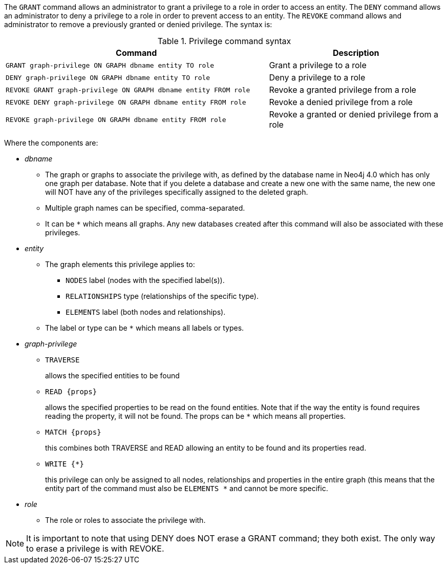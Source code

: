 The `GRANT` command allows an administrator to grant a privilege to a role in order to access an entity.
The `DENY` command allows an administrator to deny a privilege to a role in order to prevent access to an entity.
The `REVOKE` command allows and administrator to remove a previously granted or denied privilege.
The syntax is:

.Privilege command syntax
[options="header", width="100%", cols="3a,2"]
|===
| Command | Description

| [source, cypher]
GRANT graph-privilege ON GRAPH dbname entity TO role
| Grant a privilege to a role

| [source, cypher]
DENY graph-privilege ON GRAPH dbname entity TO role
| Deny a privilege to a role

| [source, cypher]
REVOKE GRANT graph-privilege ON GRAPH dbname entity FROM role
| Revoke a granted privilege from a role

| [source, cypher]
REVOKE DENY graph-privilege ON GRAPH dbname entity FROM role
| Revoke a denied privilege from a role

| [source, cypher]
REVOKE graph-privilege ON GRAPH dbname entity FROM role
| Revoke a granted or denied privilege from a role
|===


Where the components are:

* _dbname_
** The graph or graphs to associate the privilege with, as defined by the database name in Neo4j 4.0 which has only one graph per database.
   Note that if you delete a database and create a new one with the same name, the new one will NOT have any of the privileges specifically assigned to the deleted graph.
** Multiple graph names can be specified, comma-separated.
** It can be `+*+` which means all graphs.
  Any new databases created after this command will also be associated with these privileges.
* _entity_
** The graph elements this privilege applies to:
*** `NODES` label (nodes with the specified label(s)).
*** `RELATIONSHIPS` type (relationships of the specific type).
*** `ELEMENTS` label (both nodes and relationships).
** The label or type can be `+*+` which means all labels or types.
* _graph-privilege_
** `TRAVERSE`
+
allows the specified entities to be found
+
** `READ +{props}+`
+
allows the specified properties to be read on the found entities.
Note that if the way the entity is found requires reading the property, it will not be found.
The props can be `+*+` which means all properties.
+
** `MATCH +{props}+`
+
this combines both TRAVERSE and READ allowing an entity to be found and its properties read.
+
** `WRITE +{*}+`
+
this privilege can only be assigned to all nodes, relationships and properties in the entire graph (this means that the entity part of the command must also be `ELEMENTS +*+` and cannot be more specific.
+
* _role_
** The role or roles to associate the privilege with.


NOTE: It is important to note that using DENY does NOT erase a GRANT command; they both exist.
The only way to erase a privilege is with REVOKE.

